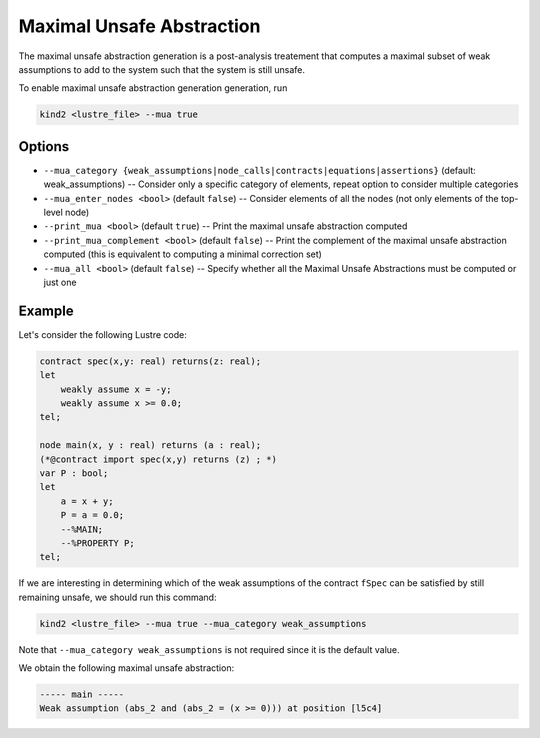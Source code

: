 .. _9_other/9_maximal_unsafe_abstraction:

Maximal Unsafe Abstraction
==========================

The maximal unsafe abstraction generation is a post-analysis treatement that computes a maximal subset
of weak assumptions to add to the system such that the system is still unsafe.

To enable maximal unsafe abstraction generation generation, run

.. code-block:: none

  kind2 <lustre_file> --mua true

Options
-------

* ``--mua_category {weak_assumptions|node_calls|contracts|equations|assertions}`` (default: weak_assumptions) -- Consider only a specific category of elements, repeat option to consider multiple categories
* ``--mua_enter_nodes <bool>`` (default ``false``\ ) -- Consider elements of all the nodes (not only elements of the top-level node)
* ``--print_mua <bool>`` (default ``true``\ ) -- Print the maximal unsafe abstraction computed
* ``--print_mua_complement <bool>`` (default ``false``\ ) -- Print the complement of the maximal unsafe abstraction computed (this is equivalent to computing a minimal correction set)
* ``--mua_all <bool>`` (default ``false``\ ) -- Specify whether all the Maximal Unsafe Abstractions must be computed or just one

Example
-------

Let's consider the following Lustre code:

.. code-block:: none

  contract spec(x,y: real) returns(z: real);
  let
      weakly assume x = -y;
      weakly assume x >= 0.0;
  tel;

  node main(x, y : real) returns (a : real);
  (*@contract import spec(x,y) returns (z) ; *)
  var P : bool;
  let
      a = x + y;
      P = a = 0.0;
      --%MAIN;
      --%PROPERTY P;
  tel;

If we are interesting in determining which of the weak assumptions of the contract ``fSpec`` can be satisfied by still remaining unsafe,
we should run this command:

.. code-block:: none

  kind2 <lustre_file> --mua true --mua_category weak_assumptions

Note that ``--mua_category weak_assumptions`` is not required since it is the default value.

We obtain the following maximal unsafe abstraction:

.. code-block:: none

  ----- main -----
  Weak assumption (abs_2 and (abs_2 = (x >= 0))) at position [l5c4]
